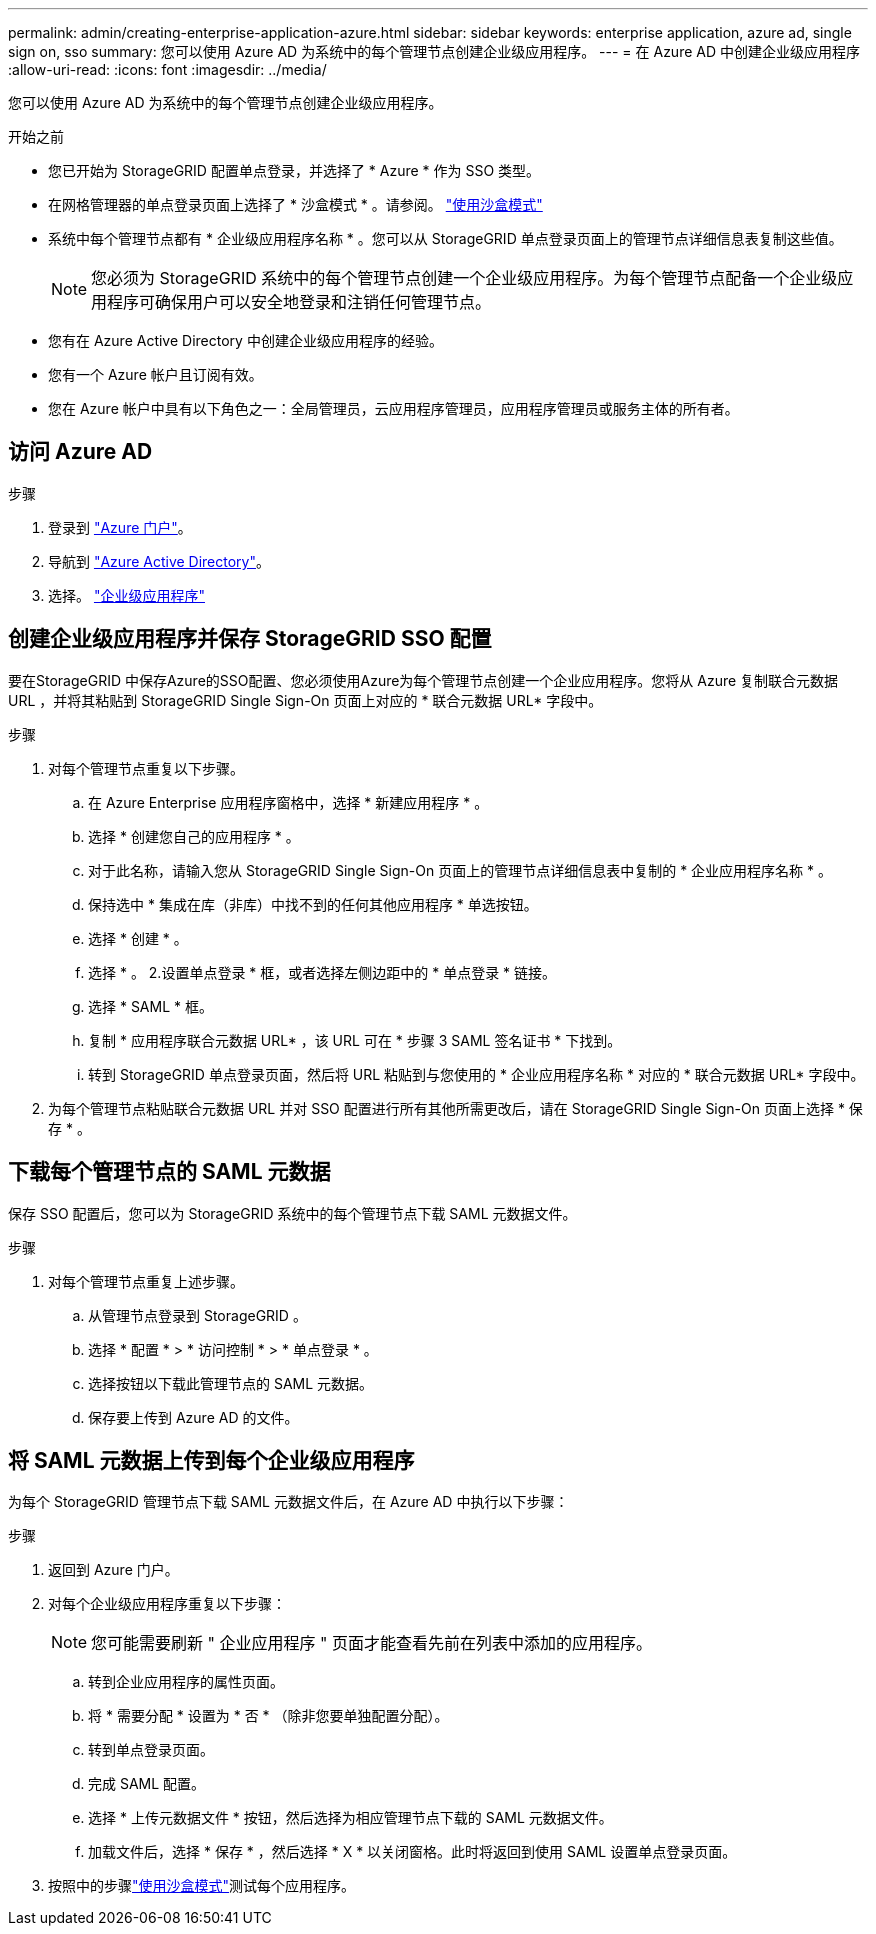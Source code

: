 ---
permalink: admin/creating-enterprise-application-azure.html 
sidebar: sidebar 
keywords: enterprise application, azure ad, single sign on, sso 
summary: 您可以使用 Azure AD 为系统中的每个管理节点创建企业级应用程序。 
---
= 在 Azure AD 中创建企业级应用程序
:allow-uri-read: 
:icons: font
:imagesdir: ../media/


[role="lead"]
您可以使用 Azure AD 为系统中的每个管理节点创建企业级应用程序。

.开始之前
* 您已开始为 StorageGRID 配置单点登录，并选择了 * Azure * 作为 SSO 类型。
* 在网格管理器的单点登录页面上选择了 * 沙盒模式 * 。请参阅。 link:../admin/using-sandbox-mode.html["使用沙盒模式"]
* 系统中每个管理节点都有 * 企业级应用程序名称 * 。您可以从 StorageGRID 单点登录页面上的管理节点详细信息表复制这些值。
+

NOTE: 您必须为 StorageGRID 系统中的每个管理节点创建一个企业级应用程序。为每个管理节点配备一个企业级应用程序可确保用户可以安全地登录和注销任何管理节点。

* 您有在 Azure Active Directory 中创建企业级应用程序的经验。
* 您有一个 Azure 帐户且订阅有效。
* 您在 Azure 帐户中具有以下角色之一：全局管理员，云应用程序管理员，应用程序管理员或服务主体的所有者。




== 访问 Azure AD

.步骤
. 登录到 https://portal.azure.com["Azure 门户"^]。
. 导航到 https://portal.azure.com/#blade/Microsoft_AAD_IAM/ActiveDirectoryMenuBlade["Azure Active Directory"^]。
. 选择。 https://portal.azure.com/#blade/Microsoft_AAD_IAM/StartboardApplicationsMenuBlade/Overview/menuId/["企业级应用程序"^]




== 创建企业级应用程序并保存 StorageGRID SSO 配置

要在StorageGRID 中保存Azure的SSO配置、您必须使用Azure为每个管理节点创建一个企业应用程序。您将从 Azure 复制联合元数据 URL ，并将其粘贴到 StorageGRID Single Sign-On 页面上对应的 * 联合元数据 URL* 字段中。

.步骤
. 对每个管理节点重复以下步骤。
+
.. 在 Azure Enterprise 应用程序窗格中，选择 * 新建应用程序 * 。
.. 选择 * 创建您自己的应用程序 * 。
.. 对于此名称，请输入您从 StorageGRID Single Sign-On 页面上的管理节点详细信息表中复制的 * 企业应用程序名称 * 。
.. 保持选中 * 集成在库（非库）中找不到的任何其他应用程序 * 单选按钮。
.. 选择 * 创建 * 。
.. 选择 * 。 2.设置单点登录 * 框，或者选择左侧边距中的 * 单点登录 * 链接。
.. 选择 * SAML * 框。
.. 复制 * 应用程序联合元数据 URL* ，该 URL 可在 * 步骤 3 SAML 签名证书 * 下找到。
.. 转到 StorageGRID 单点登录页面，然后将 URL 粘贴到与您使用的 * 企业应用程序名称 * 对应的 * 联合元数据 URL* 字段中。


. 为每个管理节点粘贴联合元数据 URL 并对 SSO 配置进行所有其他所需更改后，请在 StorageGRID Single Sign-On 页面上选择 * 保存 * 。




== 下载每个管理节点的 SAML 元数据

保存 SSO 配置后，您可以为 StorageGRID 系统中的每个管理节点下载 SAML 元数据文件。

.步骤
. 对每个管理节点重复上述步骤。
+
.. 从管理节点登录到 StorageGRID 。
.. 选择 * 配置 * > * 访问控制 * > * 单点登录 * 。
.. 选择按钮以下载此管理节点的 SAML 元数据。
.. 保存要上传到 Azure AD 的文件。






== 将 SAML 元数据上传到每个企业级应用程序

为每个 StorageGRID 管理节点下载 SAML 元数据文件后，在 Azure AD 中执行以下步骤：

.步骤
. 返回到 Azure 门户。
. 对每个企业级应用程序重复以下步骤：
+

NOTE: 您可能需要刷新 " 企业应用程序 " 页面才能查看先前在列表中添加的应用程序。

+
.. 转到企业应用程序的属性页面。
.. 将 * 需要分配 * 设置为 * 否 * （除非您要单独配置分配）。
.. 转到单点登录页面。
.. 完成 SAML 配置。
.. 选择 * 上传元数据文件 * 按钮，然后选择为相应管理节点下载的 SAML 元数据文件。
.. 加载文件后，选择 * 保存 * ，然后选择 * X * 以关闭窗格。此时将返回到使用 SAML 设置单点登录页面。


. 按照中的步骤link:../admin/using-sandbox-mode.html["使用沙盒模式"]测试每个应用程序。

